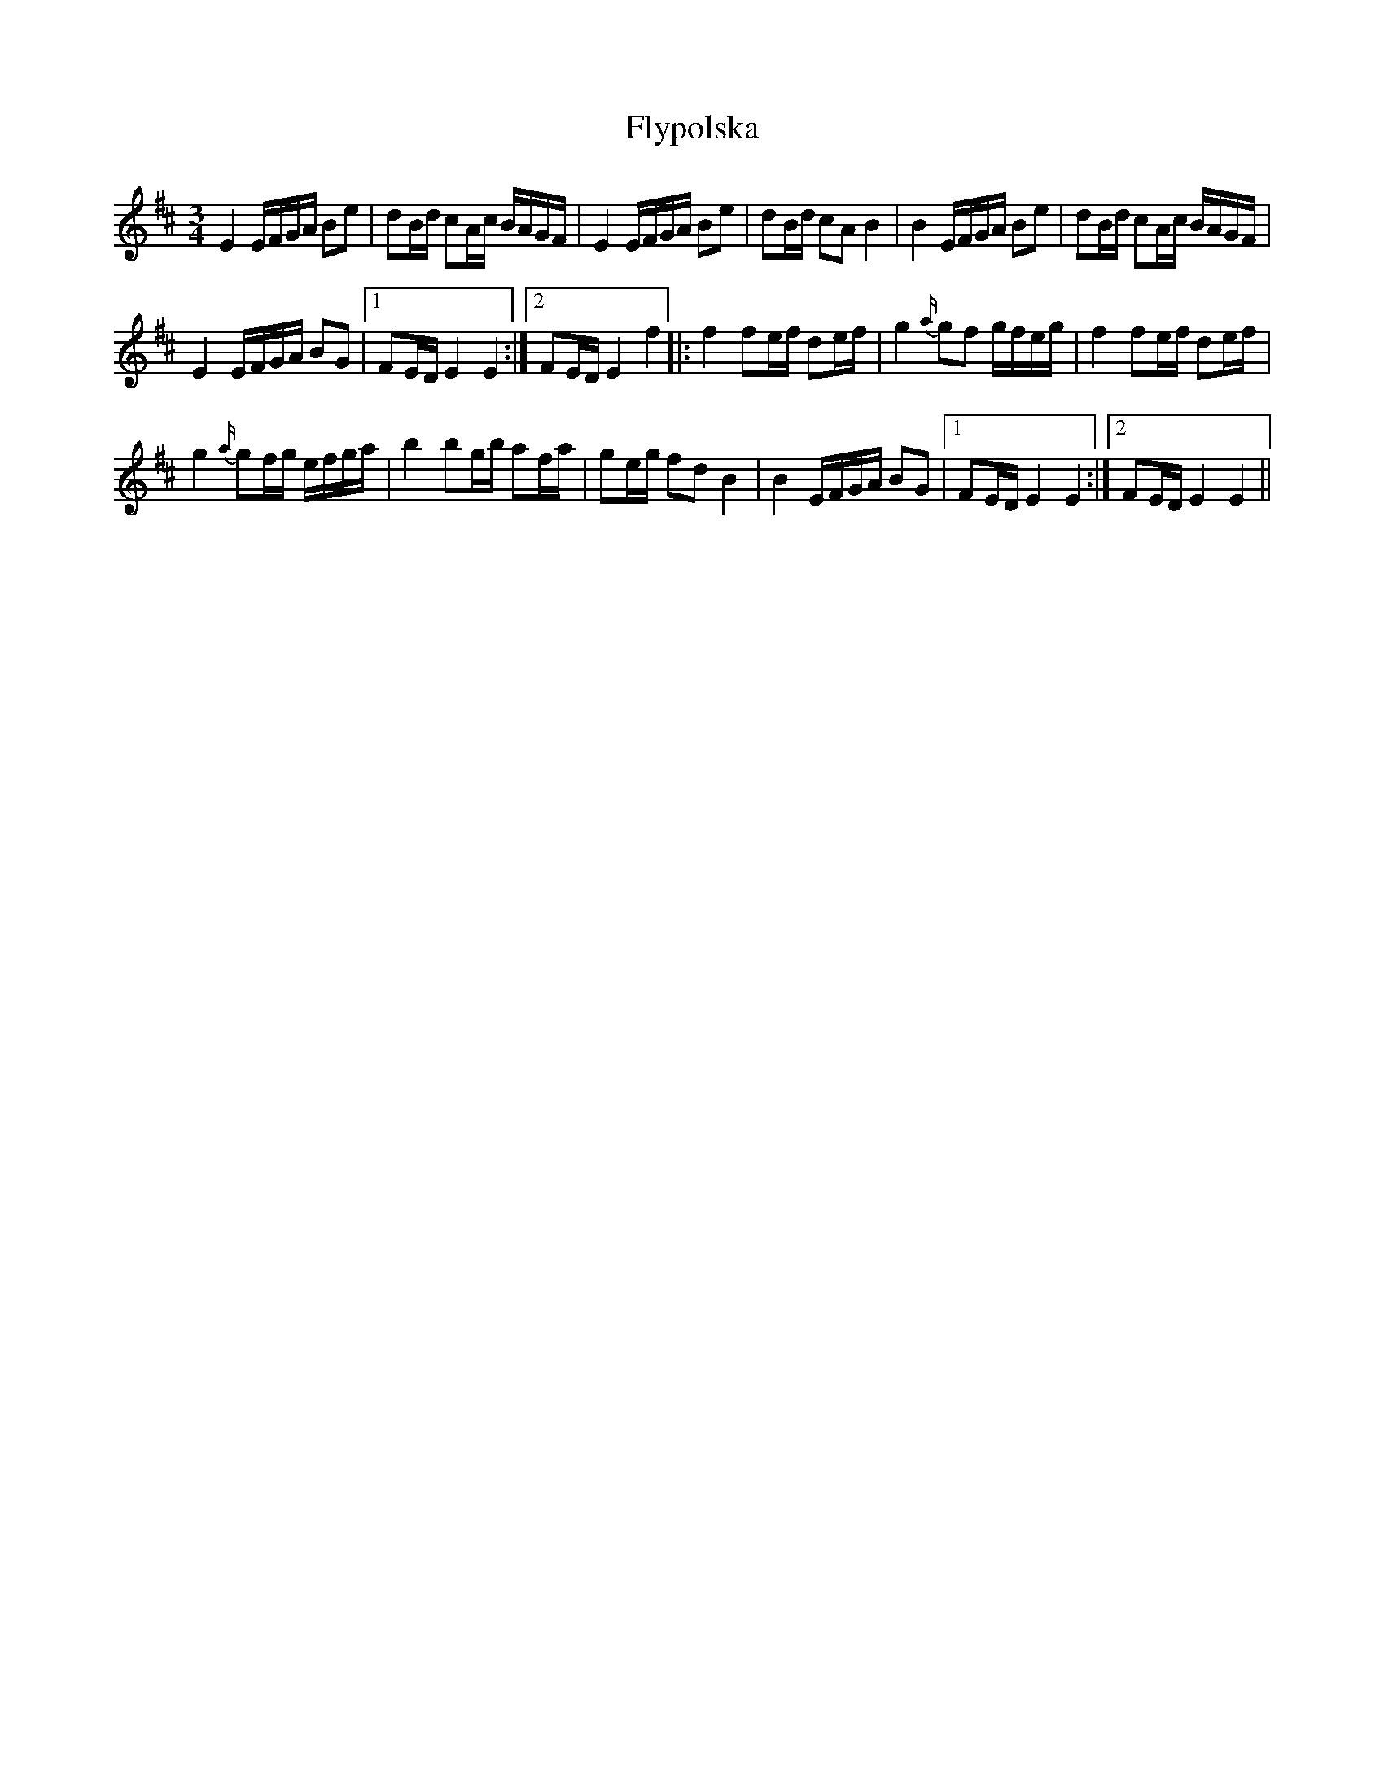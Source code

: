 X: 13603
T: Flypolska
R: waltz
M: 3/4
K: Edorian
E2 E/F/G/A/ Be|dB/d/ cA/c/ B/A/G/F/|E2 E/F/G/A/ Be|dB/d/ cA B2|B2 E/F/G/A/ Be|dB/d/ cA/c/ B/A/G/F/|
E2 E/F/G/A/ BG|1 FE/D/ E2 E2:|2 FE/D/ E2 f2|:f2 fe/f/ de/f/|g2{a/} gf g/f/e/g/|f2 fe/f/ de/f/|
g2{a/} gf/g/ e/f/g/a/|b2 bg/b/ af/a/|ge/g/ fd B2|B2 E/F/G/A/ BG|1 FE/D/ E2 E2:|2 FE/D/ E2 E2||

